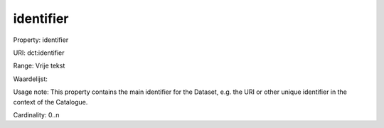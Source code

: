 identifier
==========

Property: identifier

URI: dct:identifier

Range: Vrije tekst

Waardelijst: 

Usage note: This property contains the main identifier for the Dataset, e.g. the URI or other unique identifier in the context of the Catalogue.

Cardinality: 0..n
